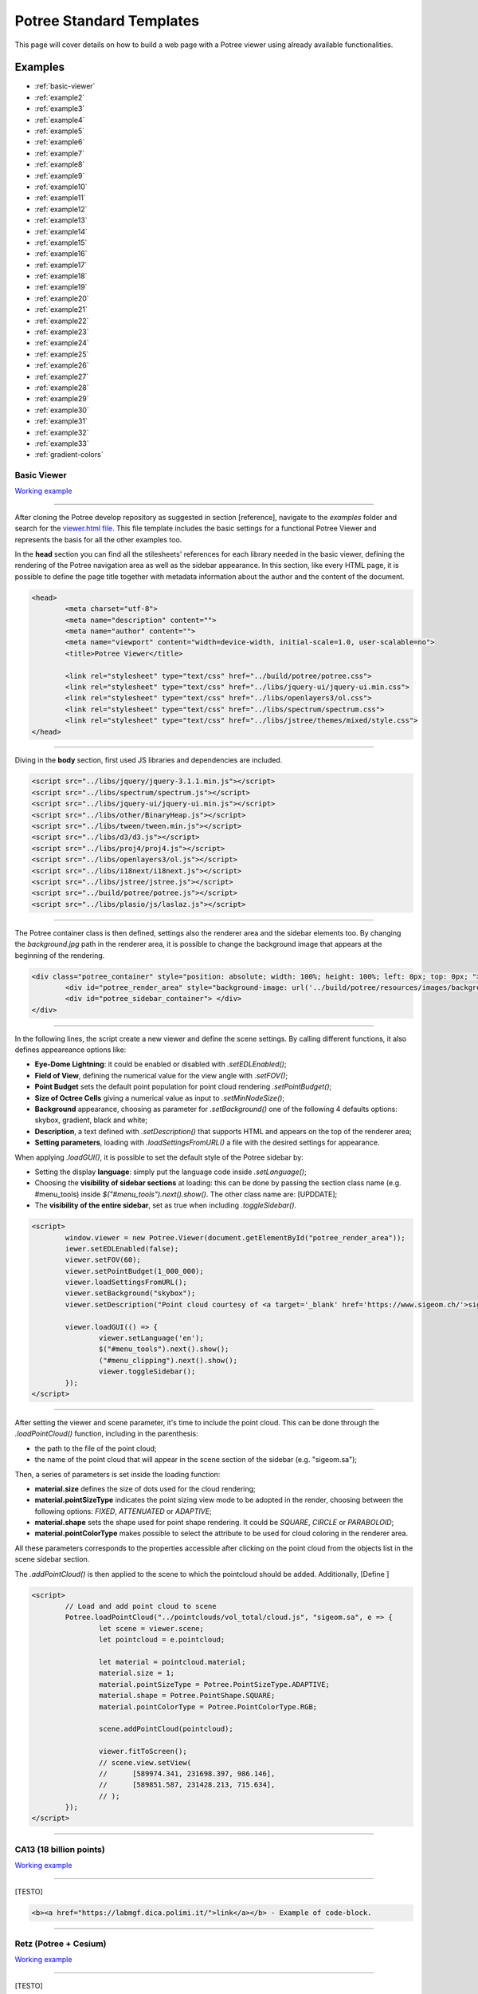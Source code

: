 ===========================
Potree Standard Templates
===========================

This page will cover details on how to build a web page with a Potree viewer using already available functionalities.

Examples
---------

* :ref:`basic-viewer`
* :ref:`example2`
* :ref:`example3`
* :ref:`example4`
* :ref:`example5`
* :ref:`example6`
* :ref:`example7`
* :ref:`example8`
* :ref:`example9`
* :ref:`example10`
* :ref:`example11`
* :ref:`example12`
* :ref:`example13`
* :ref:`example14`
* :ref:`example15`
* :ref:`example16`
* :ref:`example17`
* :ref:`example18`
* :ref:`example19`
* :ref:`example20`
* :ref:`example21`
* :ref:`example22`
* :ref:`example23`
* :ref:`example24`
* :ref:`example25`
* :ref:`example26`
* :ref:`example27`
* :ref:`example28`
* :ref:`example29`
* :ref:`example30`
* :ref:`example31`
* :ref:`example32`
* :ref:`example33`
* :ref:`gradient-colors`

.. _basic-viewer:

Basic Viewer
++++++++++++

`Working example <http://potree.org/potree/examples/viewer.html>`__

..
    add centerd image

.. image:: https://github.com/potree/potree/blob/develop/examples/thumbnails/viewer.png?raw=true
  :align: center

"""""""""""""""""""""""""""""""""""""""""""""""

After cloning the Potree develop repository as suggested in section [reference], navigate to the *examples* folder and search for the `viewer.html file <https://github.com/potree/potree/blob/develop/examples/viewer.html>`__.
This file template includes the basic settings for a functional Potree Viewer and represents the basis for all the other examples too.

In the **head** section you can find all the stilesheets' references for each library needed in the basic viewer, defining the rendering of the Potree navigation area as well as the sidebar appearance.
In this section, like every HTML page, it is possible to define the page title together with metadata information about the author and the content of the document.

..
    code block example for basic viewer

.. code-block:: html

  <head>
	  <meta charset="utf-8">
	  <meta name="description" content="">
	  <meta name="author" content="">
	  <meta name="viewport" content="width=device-width, initial-scale=1.0, user-scalable=no">
	  <title>Potree Viewer</title>

	  <link rel="stylesheet" type="text/css" href="../build/potree/potree.css">
	  <link rel="stylesheet" type="text/css" href="../libs/jquery-ui/jquery-ui.min.css">
	  <link rel="stylesheet" type="text/css" href="../libs/openlayers3/ol.css">
	  <link rel="stylesheet" type="text/css" href="../libs/spectrum/spectrum.css">
	  <link rel="stylesheet" type="text/css" href="../libs/jstree/themes/mixed/style.css">
  </head>

"""""""""""""""""""""""""""""""""""""""""""""""

Diving in the **body** section, first used JS libraries and dependencies are included.

..
    js libraries included in the bbody section

.. code-block:: html

	<script src="../libs/jquery/jquery-3.1.1.min.js"></script>
	<script src="../libs/spectrum/spectrum.js"></script>
	<script src="../libs/jquery-ui/jquery-ui.min.js"></script>
	<script src="../libs/other/BinaryHeap.js"></script>
	<script src="../libs/tween/tween.min.js"></script>
	<script src="../libs/d3/d3.js"></script>
	<script src="../libs/proj4/proj4.js"></script>
	<script src="../libs/openlayers3/ol.js"></script>
	<script src="../libs/i18next/i18next.js"></script>
	<script src="../libs/jstree/jstree.js"></script>
	<script src="../build/potree/potree.js"></script>
	<script src="../libs/plasio/js/laslaz.js"></script>

"""""""""""""""""""""""""""""""""""""""""""""""

The Potree container class is then defined, settings also the renderer area and the sidebar elements too. By changing the *background.jpg* path in the renderer area, it is possible to change the background image that appears at the beginning of the rendering.

..
    Potree container class code

.. code-block:: html

	<div class="potree_container" style="position: absolute; width: 100%; height: 100%; left: 0px; top: 0px; ">
		<div id="potree_render_area" style="background-image: url('../build/potree/resources/images/background.jpg');"></div>
		<div id="potree_sidebar_container"> </div>
	</div>

"""""""""""""""""""""""""""""""""""""""""""""""

In the following lines, the script create a new viewer and define the scene settings. By calling different functions, it also defines appeareance options like:

* **Eye-Dome Lightning**: it could be enabled or disabled with *.setEDLEnabled()*;
* **Field of View**, defining the numerical value for the view angle with *.setFOV()*;
* **Point Budget** sets the default point population for point cloud rendering *.setPointBudget()*;
* **Size of Octree Cells** giving a numerical value as input to *.setMinNodeSize()*;
* **Background** appearance, choosing as parameter for *.setBackground()* one of the following 4 defaults options: skybox, gradient, black and white;
* **Description**, a text defined with *.setDescription()* that supports HTML and appears on the top of the renderer area;
* **Setting parameters**, loading with *.loadSettingsFromURL()* a file with the desired settings for appearance.

When applying *.loadGUI()*, it is possible to set the default style of the Potree sidebar by:

* Setting the display **language**: simply put the language code inside *.setLanguage()*;
* Choosing the **visibility of sidebar sections** at loading: this can be done by passing the section class name (e.g. #menu_tools) inside *$("#menu_tools").next().show()*. The other class name are: [UPDDATE];
* The **visibility of the entire sidebar**, set as true when including *.toggleSidebar()*.

..
    Script defining the Potree Viewer and scene

.. code-block:: html

	<script>
		window.viewer = new Potree.Viewer(document.getElementById("potree_render_area"));
		iewer.setEDLEnabled(false);
		viewer.setFOV(60);
		viewer.setPointBudget(1_000_000);
		viewer.loadSettingsFromURL();
		viewer.setBackground("skybox");
		viewer.setDescription("Point cloud courtesy of <a target='_blank' href='https://www.sigeom.ch/'>sigeom sa</a>");
		
		viewer.loadGUI(() => {
			viewer.setLanguage('en');
			$("#menu_tools").next().show();
			("#menu_clipping").next().show();
			viewer.toggleSidebar();
		});
	</script>

"""""""""""""""""""""""""""""""""""""""""""""""

After setting the viewer and scene parameter, it's time to include the point cloud. This can be done through the *.loadPointCloud()* function, including in the parenthesis:

* the path to the file of the point cloud;
* the name of the point cloud that will appear in the scene section of the sidebar (e.g. "sigeom.sa");

Then, a series of parameters is set inside the loading function:

* **material.size** defines the size of dots used for the cloud rendering;
* **material.pointSizeType** indicates the point sizing view mode to be adopted in the render, choosing between the following options: *FIXED*, *ATTENUATED* or *ADAPTIVE*;
* **material.shape** sets the shape used for point shape rendering. It could be *SQUARE*, *CIRCLE* or *PARABOLOID*;
* **material.pointColorType** makes possible to select the attribute to be used for cloud coloring in the renderer area.

All these parameters corresponds to the properties accessible after clicking on the point cloud from the objects list in the scene sidebar section.

The *.addPointCloud()* is then applied to the scene to which the pointcloud should be added.
Additionally, [Define ]

..
    Potree code for adding a point cloud to a scene

.. code-block:: html

	<script>
  		// Load and add point cloud to scene
		Potree.loadPointCloud("../pointclouds/vol_total/cloud.js", "sigeom.sa", e => {
			let scene = viewer.scene;
			let pointcloud = e.pointcloud;
			
			let material = pointcloud.material;
			material.size = 1;
			material.pointSizeType = Potree.PointSizeType.ADAPTIVE;
			material.shape = Potree.PointShape.SQUARE;
			material.pointColorType = Potree.PointColorType.RGB;

			scene.addPointCloud(pointcloud);
			
			viewer.fitToScreen();
			// scene.view.setView(
			// 	[589974.341, 231698.397, 986.146],
			// 	[589851.587, 231428.213, 715.634],
			// );
		});
	</script>

"""""""""""""""""""""""""""""""""""""""""""""""

.. _example2:

CA13 (18 billion points)
++++++++++++++++++++++++

`Working example <http://potree.org/potree/examples/ca13.html>`__

..
    add centerd image

.. image:: https://github.com/potree/potree/blob/develop/examples/thumbnails/ca13.png?raw=true
  :align: center

"""""""""""""""""""""""""""""""""""""""""""""""

[TESTO]

..
    code block exampl

.. code-block:: html

  <b><a href="https://labmgf.dica.polimi.it/">link</a></b> - Example of code-block.

"""""""""""""""""""""""""""""""""""""""""""""""

.. _example3:

Retz (Potree + Cesium)
+++++++++++++++++++++++

`Working example <http://potree.org/potree/examples/cesium_retz.html>`__

..
    add centerd image

.. image:: https://github.com/potree/potree/blob/develop/examples/thumbnails/cesium_retz.png?raw=true
  :align: center

"""""""""""""""""""""""""""""""""""""""""""""""

[TESTO]

.. _example4:

Classifications
+++++++++++++++++++

`Working example <potree.org/potree/examples/classifications.html>`__

..
    add centerd image

.. image:: https://github.com/potree/potree/blob/develop/examples/thumbnails/classifications.jpg?raw=true
  :align: center

"""""""""""""""""""""""""""""""""""""""""""""""

[TESTO]

.. _example5:

Various Features
+++++++++++++++++

`Working example <http://potree.org/potree/examples/features_sorvilier.html>`__

..
    add centerd image

.. image:: https://github.com/potree/potree/blob/develop/examples/thumbnails/features_sorvilier.png?raw=true
  :align: center

"""""""""""""""""""""""""""""""""""""""""""""""

[TESTO]

.. _example6:

Toolbar
+++++++

`Working example <http://potree.org/potree/examples/toolbar.html>`__

..
    add centerd image

.. image:: https://github.com/potree/potree/blob/develop/examples/thumbnails/toolbar.jpg?raw=true
  :align: center

"""""""""""""""""""""""""""""""""""""""""""""""

[TESTO]

.. _example7:

Load Project
++++++++++++

`Working example <http://potree.org/potree/examples/load_project.html>`__

..
    add centerd image

.. image:: https://github.com/potree/potree/blob/develop/examples/thumbnails/load_project.jpg?raw=true
  :align: center

"""""""""""""""""""""""""""""""""""""""""""""""

[TESTO]

.. _example8:

Matcap
++++++

`Working example <http://potree.org/potree/examples/matcap.html>`__

..
    add centerd image

.. image:: https://github.com/potree/potree/blob/develop/examples/thumbnails/matcap.jpg?raw=true
  :align: center

"""""""""""""""""""""""""""""""""""""""""""""""

[TESTO]

.. _example9:

Virtual Reality
+++++++++++++++

`Working example <https://potree.org/potree/examples/vr_heidentor.html>`__

..
    add centerd image

.. image:: https://github.com/potree/potree/blob/develop/examples/thumbnails/heidentor.jpg?raw=true
  :align: center

"""""""""""""""""""""""""""""""""""""""""""""""

[TESTO]

.. _example10:

Heidentor
+++++++++

`Working example <http://potree.org/potree/examples/heidentor.html>`__

..
    add centerd image

.. image:: https://github.com/potree/potree/blob/develop/examples/thumbnails/heidentor.png?raw=true
  :align: center

"""""""""""""""""""""""""""""""""""""""""""""""

[TESTO]

.. _example11:

Lion
+++++

`Working example <http://potree.org/potree/examples/lion.html>`__

..
    add centerd image

.. image:: https://github.com/potree/potree/blob/develop/examples/thumbnails/lion.png?raw=true
  :align: center

"""""""""""""""""""""""""""""""""""""""""""""""

[TESTO]

.. _example12:

Lion LAS
++++++++

`Working example <http://potree.org/potree/examples/lion_las.html>`__

..
    add centerd image

.. image:: https://github.com/potree/potree/blob/develop/examples/thumbnails/lion_las.png?raw=true
  :align: center

"""""""""""""""""""""""""""""""""""""""""""""""

[TESTO]

.. _example13:

Lion LAZ
++++++++

`Working example <http://potree.org/potree/examples/lion_laz.html>`__

..
    add centerd image

.. image:: https://github.com/potree/potree/blob/develop/examples/thumbnails/lion_las.png?raw=true
  :align: center

"""""""""""""""""""""""""""""""""""""""""""""""

[TESTO]

.. _example14:

EPT
++++

`Working example <http://potree.org/potree/examples/ept.html>`__

..
    add centerd image

.. image:: https://github.com/potree/potree/blob/develop/examples/thumbnails/lion.png?raw=true
  :align: center

"""""""""""""""""""""""""""""""""""""""""""""""

[TESTO]

.. _example15:

EPT Binary
++++++++++

`Working example <http://potree.org/potree/examples/ept_binary.html>`__

..
    add centerd image

.. image:: https://github.com/potree/potree/blob/develop/examples/thumbnails/lion_las.png?raw=true
  :align: center

"""""""""""""""""""""""""""""""""""""""""""""""

[TESTO]

.. _example16:

EPT zstandard
+++++++++++++

`Working example <http://potree.org/potree/examples/ept_zstandard.html>`__

..
    add centerd image

.. image:: https://github.com/potree/potree/blob/develop/examples/thumbnails/lion_las.png?raw=true
  :align: center

"""""""""""""""""""""""""""""""""""""""""""""""

[TESTO]

.. _example17:

Clipping Volume
+++++++++++++++

`Working example <http://potree.org/potree/examples/clipping_volume.html>`__

..
    add centerd image

.. image:: https://github.com/potree/potree/blob/develop/examples/thumbnails/clipping_volume.png?raw=true
  :align: center

"""""""""""""""""""""""""""""""""""""""""""""""

[TESTO]

.. _example18:

Oriented Images
++++++++++++++++

`Working example <http://potree.org/potree/examples/oriented_images.html>`__

..
    add centerd image

.. image:: https://github.com/potree/potree/blob/develop/examples/thumbnails/oriented_images.jpg?raw=true
  :align: center

"""""""""""""""""""""""""""""""""""""""""""""""

[TESTO]

.. _example19:

Elevation Profile
+++++++++++++++++

`Working example <http://potree.org/potree/examples/elevation_profile.html>`__

..
    add centerd image

.. image:: https://github.com/potree/potree/blob/develop/examples/thumbnails/elevation_profile.png?raw=true
  :align: center

"""""""""""""""""""""""""""""""""""""""""""""""

[TESTO]

.. _example20:

Measurements
+++++++++++++++++

`Working example <http://potree.org/potree/examples/measurements.html>`__

..
    add centerd image

.. image:: https://github.com/potree/potree/blob/develop/examples/thumbnails/measurements.png?raw=true
  :align: center

"""""""""""""""""""""""""""""""""""""""""""""""

[TESTO]

.. _example21:

Meshes
++++++

`Working example <http://potree.org/potree/examples/meshes.html>`__

..
    add centerd image

.. image:: https://github.com/potree/potree/blob/develop/examples/thumbnails/meshes.png?raw=true
  :align: center

"""""""""""""""""""""""""""""""""""""""""""""""

[TESTO]

.. _example22:

Multiple Point Clouds
+++++++++++++++++++++

`Working example <http://potree.org/potree/examples/multiple_pointclouds.html>`__

..
    add centerd image

.. image:: https://github.com/potree/potree/blob/develop/examples/thumbnails/multiple_point_clouds.png?raw=true
  :align: center

"""""""""""""""""""""""""""""""""""""""""""""""

[TESTO]

.. _example23:

Camera Animation
++++++++++++++++

`Working example <http://potree.org/potree/examples/camera_animation.html>`__

..
    add centerd image

.. image:: https://github.com/potree/potree/blob/develop/examples/thumbnails/camera_animation.jpg?raw=true
  :align: center

"""""""""""""""""""""""""""""""""""""""""""""""

[TESTO]

.. _example24:

Features (CA13)
+++++++++++++++

`Working example <http://potree.org/potree/examples/features_ca13.html>`__

..
    add centerd image

.. image:: https://github.com/potree/potree/blob/develop/examples/thumbnails/features_ca13.png?raw=true
  :align: center

"""""""""""""""""""""""""""""""""""""""""""""""

[TESTO]

.. _example25:

Annotations
++++++++++++

`Working example <http://potree.org/potree/examples/annotations.html>`__

..
    add centerd image

.. image:: https://github.com/potree/potree/blob/develop/examples/thumbnails/annotations.png?raw=true
  :align: center

"""""""""""""""""""""""""""""""""""""""""""""""

[TESTO]

.. _example26:

Hierarchical Annotations
++++++++++++++++++++++++

`Working example <http://potree.org/potree/examples/annotation_hierarchy.html>`__

..
    add centerd image

.. image:: https://github.com/potree/potree/blob/develop/examples/thumbnails/annotation_hierarchy.png?raw=true
  :align: center

"""""""""""""""""""""""""""""""""""""""""""""""

[TESTO]

.. _example27:

Animation Paths
++++++++++++++++++++++++

`Working example <http://potree.org/potree/examples/animation_paths.html>`__

..
    add centerd image

.. image:: https://github.com/potree/potree/blob/develop/examples/thumbnails/animation_paths.png?raw=true
  :align: center

"""""""""""""""""""""""""""""""""""""""""""""""

[TESTO]

.. _example28:

Shapefiles
++++++++++

`Working example <http://potree.org/potree/examples/shapefiles.html>`__

..
    add centerd image

.. image:: https://github.com/potree/potree/blob/develop/examples/thumbnails/shapefiles.png?raw=true
  :align: center

"""""""""""""""""""""""""""""""""""""""""""""""

[TESTO]

.. _example29:

Cesium CA13
++++++++++++

`Working example <http://potree.org/potree/examples/cesium_ca13.html>`__

..
    add centerd image

.. image:: https://github.com/potree/potree/blob/develop/examples/thumbnails/cesium_ca13.png?raw=true
  :align: center

"""""""""""""""""""""""""""""""""""""""""""""""

[TESTO]

.. _example30:

Geopackage
++++++++++++

`Working example <http://potree.org/potree/examples/geopackage.html>`__

..
    add centerd image

.. image:: https://github.com/potree/potree/blob/develop/examples/thumbnails/geopackage.jpg?raw=true
  :align: center

"""""""""""""""""""""""""""""""""""""""""""""""

[TESTO]

.. _example31:

Cesium Sorvilier
++++++++++++++++

`Working example <http://potree.org/potree/examples/cesium_sorvilier.html>`__

..
    add centerd image

.. image:: https://github.com/potree/potree/blob/develop/examples/thumbnails/cesium_sorvilier.png?raw=true
  :align: center

"""""""""""""""""""""""""""""""""""""""""""""""

[TESTO]

.. _example32:

Custom Sidebar Section
++++++++++++++++++++++

`Working example <http://potree.org/potree/examples/custom_sidebar_section.html>`__

..
    add centerd image

.. image:: https://github.com/potree/potree/blob/develop/examples/thumbnails/custom_sidebar_section.png?raw=true
  :align: center

"""""""""""""""""""""""""""""""""""""""""""""""


[TESTO]

.. _example33:

Embedded iframe
++++++++++++++++++++++

`Working example <http://potree.org/potree/examples/custom_sidebar_section.html>`__

..
    add centerd image

.. image:: https://github.com/potree/potree/blob/develop/examples/thumbnails/embedded_iframe.png?raw=true
  :align: center

"""""""""""""""""""""""""""""""""""""""""""""""

[TESTO]

.. _gradient-colors:

Gradient colors
+++++++++++++++

`Working example <http://potree.org/potree/examples/gradient_colors.html>`__

..
    add centerd image

.. image:: https://github.com/potree/potree/blob/develop/examples/thumbnails/gradient_colors.png?raw=true
  :align: center

"""""""""""""""""""""""""""""""""""""""""""""""


[TESTO]

"""""""""""""""

// UNDER CONSTRUCTION //